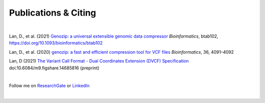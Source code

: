 Publications & Citing
=====================

|

Lan, D., et al. (2021) `Genozip: a universal extensible genomic data compressor <https://www.researchgate.net/publication/349347156_Genozip_-_A_Universal_Extensible_Genomic_Data_Compressor>`_ *Bioinformatics*, btab102, https://doi.org/10.1093/bioinformatics/btab102
        
Lan, D., et al. (2020) `genozip: a fast and efficient compression tool for VCF files <https://www.researchgate.net/publication/341408805_genozip_a_fast_and_efficient_compression_tool_for_VCF_files>`_ *Bioinformatics*, 36, 4091–4092

Lan, D (2021) `The Variant Call Format - Dual Coordinates Extension (DVCF) Specification <https://www.researchgate.net/publication/351904893_The_Variant_Call_Format_Dual_Coordinates_Extension_DVCF_Specification>`_ doi:10.6084/m9.figshare.14685816 (preprint)

|

Follow me on `ResearchGate <https://www.researchgate.net/profile/Divon-Lan>`_ or `LinkedIn <https://www.linkedin.com/in/divonlan>`_

|

